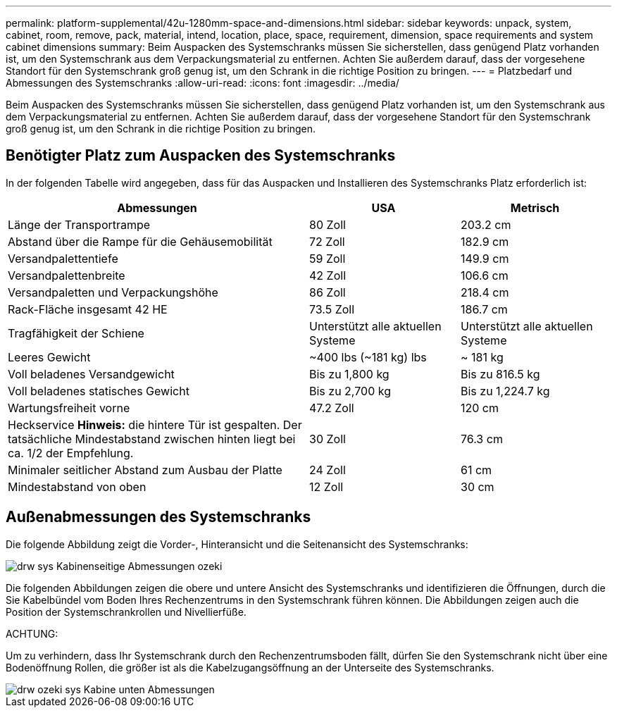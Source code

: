 ---
permalink: platform-supplemental/42u-1280mm-space-and-dimensions.html 
sidebar: sidebar 
keywords: unpack, system, cabinet, room, remove, pack, material, intend, location, place, space, requirement, dimension, space requirements and system cabinet dimensions 
summary: Beim Auspacken des Systemschranks müssen Sie sicherstellen, dass genügend Platz vorhanden ist, um den Systemschrank aus dem Verpackungsmaterial zu entfernen. Achten Sie außerdem darauf, dass der vorgesehene Standort für den Systemschrank groß genug ist, um den Schrank in die richtige Position zu bringen. 
---
= Platzbedarf und Abmessungen des Systemschranks
:allow-uri-read: 
:icons: font
:imagesdir: ../media/


[role="lead"]
Beim Auspacken des Systemschranks müssen Sie sicherstellen, dass genügend Platz vorhanden ist, um den Systemschrank aus dem Verpackungsmaterial zu entfernen. Achten Sie außerdem darauf, dass der vorgesehene Standort für den Systemschrank groß genug ist, um den Schrank in die richtige Position zu bringen.



== Benötigter Platz zum Auspacken des Systemschranks

In der folgenden Tabelle wird angegeben, dass für das Auspacken und Installieren des Systemschranks Platz erforderlich ist:

[cols="2,1,1"]
|===
| Abmessungen | USA | Metrisch 


 a| 
Länge der Transportrampe
 a| 
80 Zoll
 a| 
203.2 cm



 a| 
Abstand über die Rampe für die Gehäusemobilität
 a| 
72 Zoll
 a| 
182.9 cm



 a| 
Versandpalettentiefe
 a| 
59 Zoll
 a| 
149.9 cm



 a| 
Versandpalettenbreite
 a| 
42 Zoll
 a| 
106.6 cm



 a| 
Versandpaletten und Verpackungshöhe
 a| 
86 Zoll
 a| 
218.4 cm



 a| 
Rack-Fläche insgesamt 42 HE
 a| 
73.5 Zoll
 a| 
186.7 cm



 a| 
Tragfähigkeit der Schiene
 a| 
Unterstützt alle aktuellen Systeme
 a| 
Unterstützt alle aktuellen Systeme



 a| 
Leeres Gewicht
 a| 
~400 lbs (~181 kg) lbs
 a| 
~ 181 kg



 a| 
Voll beladenes Versandgewicht
 a| 
Bis zu 1,800 kg
 a| 
Bis zu 816.5 kg



 a| 
Voll beladenes statisches Gewicht
 a| 
Bis zu 2,700 kg
 a| 
Bis zu 1,224.7 kg



 a| 
Wartungsfreiheit vorne
 a| 
47.2 Zoll
 a| 
120 cm



 a| 
Heckservice *Hinweis:* die hintere Tür ist gespalten. Der tatsächliche Mindestabstand zwischen hinten liegt bei ca. 1/2 der Empfehlung.
 a| 
30 Zoll
 a| 
76.3 cm



 a| 
Minimaler seitlicher Abstand zum Ausbau der Platte
 a| 
24 Zoll
 a| 
61 cm



 a| 
Mindestabstand von oben
 a| 
12 Zoll
 a| 
30 cm

|===


== Außenabmessungen des Systemschranks

Die folgende Abbildung zeigt die Vorder-, Hinteransicht und die Seitenansicht des Systemschranks:

image::../media/drw_sys_cab_side_front_dimensions_ozeki.gif[drw sys Kabinenseitige Abmessungen ozeki]

Die folgenden Abbildungen zeigen die obere und untere Ansicht des Systemschranks und identifizieren die Öffnungen, durch die Sie Kabelbündel vom Boden Ihres Rechenzentrums in den Systemschrank führen können. Die Abbildungen zeigen auch die Position der Systemschrankrollen und Nivellierfüße.

ACHTUNG:

Um zu verhindern, dass Ihr Systemschrank durch den Rechenzentrumsboden fällt, dürfen Sie den Systemschrank nicht über eine Bodenöffnung Rollen, die größer ist als die Kabelzugangsöffnung an der Unterseite des Systemschranks.

image::../media/drw_ozeki_sys_cab_bottom_top_dimensions.gif[drw ozeki sys Kabine unten Abmessungen]
